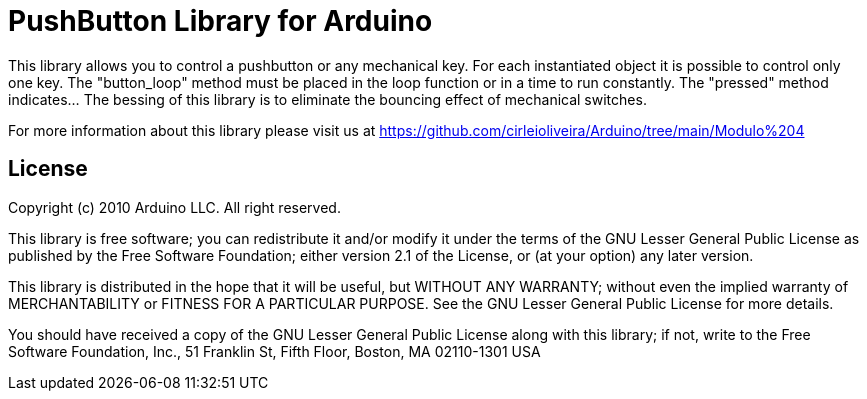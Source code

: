 = PushButton Library for Arduino =

This library allows you to control a pushbutton or any mechanical key. For each instantiated object it is possible to control only one key. The "button_loop" method must be placed in the loop function or in a time to run constantly. The "pressed" method indicates... The bessing of this library is to eliminate the bouncing effect of mechanical switches.

For more information about this library please visit us at
https://github.com/cirleioliveira/Arduino/tree/main/Modulo%204

== License ==

Copyright (c) 2010 Arduino LLC. All right reserved.

This library is free software; you can redistribute it and/or
modify it under the terms of the GNU Lesser General Public
License as published by the Free Software Foundation; either
version 2.1 of the License, or (at your option) any later version.

This library is distributed in the hope that it will be useful,
but WITHOUT ANY WARRANTY; without even the implied warranty of
MERCHANTABILITY or FITNESS FOR A PARTICULAR PURPOSE. See the GNU
Lesser General Public License for more details.

You should have received a copy of the GNU Lesser General Public
License along with this library; if not, write to the Free Software
Foundation, Inc., 51 Franklin St, Fifth Floor, Boston, MA 02110-1301 USA
